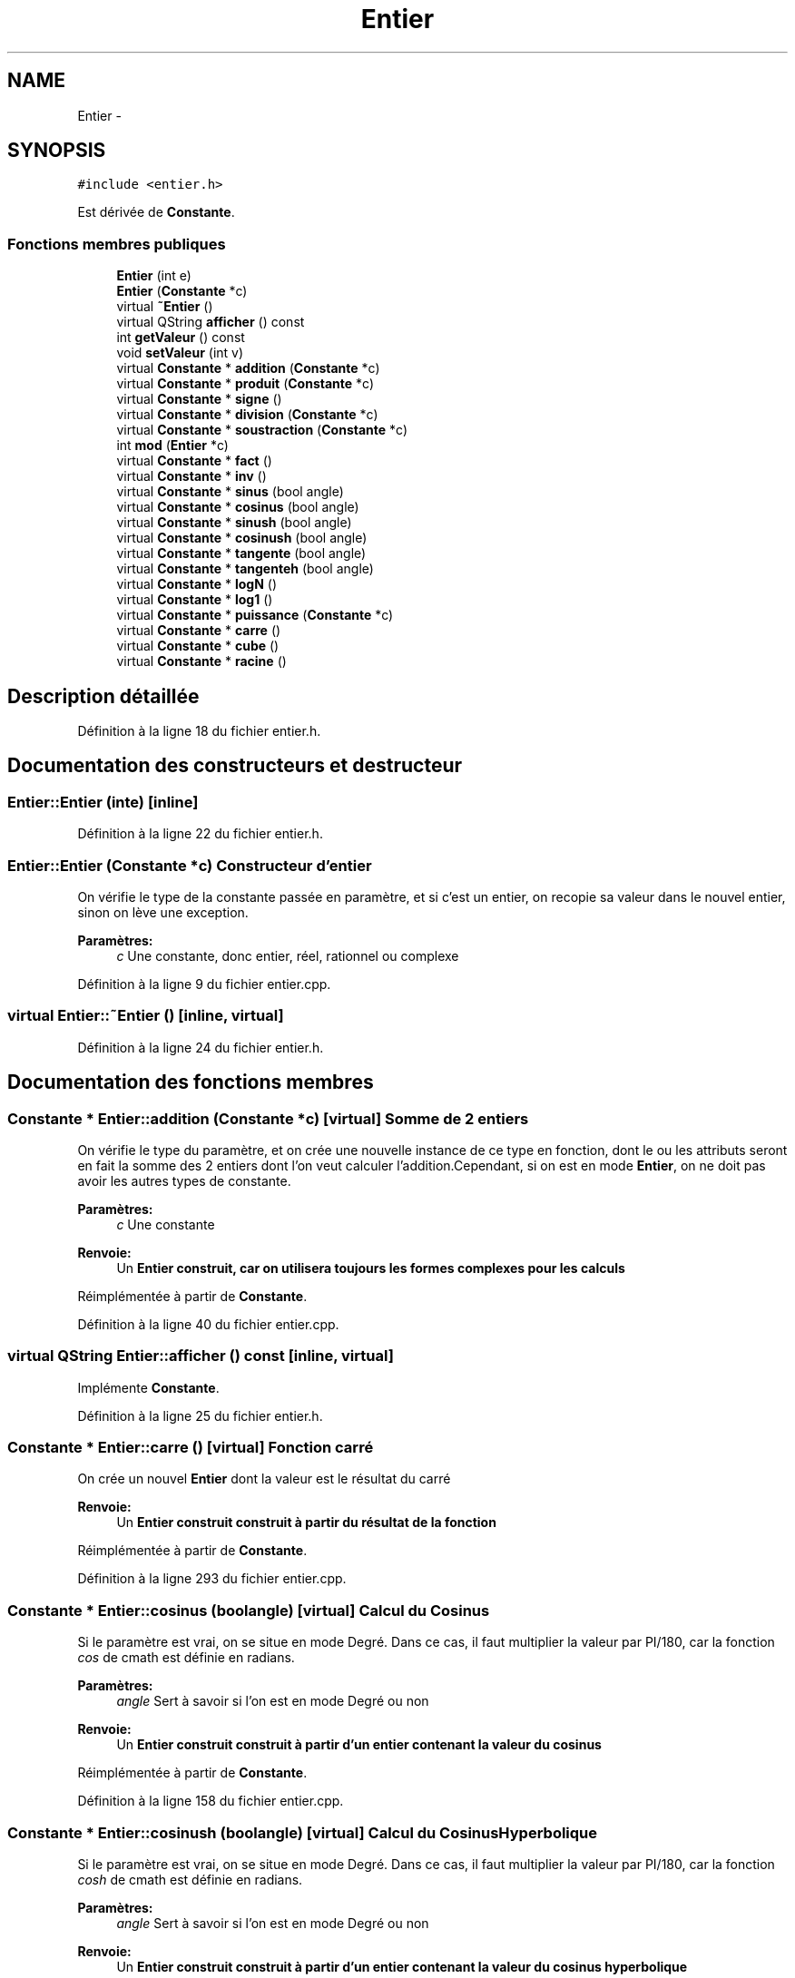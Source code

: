 .TH "Entier" 3 "Samedi Juin 16 2012" "Calculatrice polonais inversé LO21" \" -*- nroff -*-
.ad l
.nh
.SH NAME
Entier \- 
.SH SYNOPSIS
.br
.PP
.PP
\fC#include <entier\&.h>\fP
.PP
Est dérivée de \fBConstante\fP\&.
.SS "Fonctions membres publiques"

.in +1c
.ti -1c
.RI "\fBEntier\fP (int e)"
.br
.ti -1c
.RI "\fBEntier\fP (\fBConstante\fP *c)"
.br
.ti -1c
.RI "virtual \fB~Entier\fP ()"
.br
.ti -1c
.RI "virtual QString \fBafficher\fP () const "
.br
.ti -1c
.RI "int \fBgetValeur\fP () const "
.br
.ti -1c
.RI "void \fBsetValeur\fP (int v)"
.br
.ti -1c
.RI "virtual \fBConstante\fP * \fBaddition\fP (\fBConstante\fP *c)"
.br
.ti -1c
.RI "virtual \fBConstante\fP * \fBproduit\fP (\fBConstante\fP *c)"
.br
.ti -1c
.RI "virtual \fBConstante\fP * \fBsigne\fP ()"
.br
.ti -1c
.RI "virtual \fBConstante\fP * \fBdivision\fP (\fBConstante\fP *c)"
.br
.ti -1c
.RI "virtual \fBConstante\fP * \fBsoustraction\fP (\fBConstante\fP *c)"
.br
.ti -1c
.RI "int \fBmod\fP (\fBEntier\fP *c)"
.br
.ti -1c
.RI "virtual \fBConstante\fP * \fBfact\fP ()"
.br
.ti -1c
.RI "virtual \fBConstante\fP * \fBinv\fP ()"
.br
.ti -1c
.RI "virtual \fBConstante\fP * \fBsinus\fP (bool angle)"
.br
.ti -1c
.RI "virtual \fBConstante\fP * \fBcosinus\fP (bool angle)"
.br
.ti -1c
.RI "virtual \fBConstante\fP * \fBsinush\fP (bool angle)"
.br
.ti -1c
.RI "virtual \fBConstante\fP * \fBcosinush\fP (bool angle)"
.br
.ti -1c
.RI "virtual \fBConstante\fP * \fBtangente\fP (bool angle)"
.br
.ti -1c
.RI "virtual \fBConstante\fP * \fBtangenteh\fP (bool angle)"
.br
.ti -1c
.RI "virtual \fBConstante\fP * \fBlogN\fP ()"
.br
.ti -1c
.RI "virtual \fBConstante\fP * \fBlog1\fP ()"
.br
.ti -1c
.RI "virtual \fBConstante\fP * \fBpuissance\fP (\fBConstante\fP *c)"
.br
.ti -1c
.RI "virtual \fBConstante\fP * \fBcarre\fP ()"
.br
.ti -1c
.RI "virtual \fBConstante\fP * \fBcube\fP ()"
.br
.ti -1c
.RI "virtual \fBConstante\fP * \fBracine\fP ()"
.br
.in -1c
.SH "Description détaillée"
.PP 
Définition à la ligne 18 du fichier entier\&.h\&.
.SH "Documentation des constructeurs et destructeur"
.PP 
.SS "\fBEntier::Entier\fP (inte)\fC [inline]\fP"
.PP
Définition à la ligne 22 du fichier entier\&.h\&.
.SS "\fBEntier::Entier\fP (\fBConstante\fP *c)"Constructeur d'entier
.PP
On vérifie le type de la constante passée en paramètre, et si c'est un entier, on recopie sa valeur dans le nouvel entier, sinon on lève une exception\&. 
.PP
\fBParamètres:\fP
.RS 4
\fIc\fP Une constante, donc entier, réel, rationnel ou complexe
.RE
.PP

.PP
Définition à la ligne 9 du fichier entier\&.cpp\&.
.SS "virtual \fBEntier::~Entier\fP ()\fC [inline, virtual]\fP"
.PP
Définition à la ligne 24 du fichier entier\&.h\&.
.SH "Documentation des fonctions membres"
.PP 
.SS "\fBConstante\fP * \fBEntier::addition\fP (\fBConstante\fP *c)\fC [virtual]\fP"Somme de 2 entiers
.PP
On vérifie le type du paramètre, et on crée une nouvelle instance de ce type en fonction, dont le ou les attributs seront en fait la somme des 2 entiers dont l'on veut calculer l'addition\&.Cependant, si on est en mode \fBEntier\fP, on ne doit pas avoir les autres types de constante\&. 
.PP
\fBParamètres:\fP
.RS 4
\fIc\fP Une constante 
.RE
.PP
\fBRenvoie:\fP
.RS 4
Un \fI\fBEntier\fP\fP construit, car on utilisera toujours les formes complexes pour les calculs
.RE
.PP

.PP
Réimplémentée à partir de \fBConstante\fP\&.
.PP
Définition à la ligne 40 du fichier entier\&.cpp\&.
.SS "virtual QString \fBEntier::afficher\fP () const\fC [inline, virtual]\fP"
.PP
Implémente \fBConstante\fP\&.
.PP
Définition à la ligne 25 du fichier entier\&.h\&.
.SS "\fBConstante\fP * \fBEntier::carre\fP ()\fC [virtual]\fP"Fonction carré
.PP
On crée un nouvel \fBEntier\fP dont la valeur est le résultat du carré 
.PP
\fBRenvoie:\fP
.RS 4
Un \fI\fBEntier\fP\fP construit construit à partir du résultat de la fonction
.RE
.PP

.PP
Réimplémentée à partir de \fBConstante\fP\&.
.PP
Définition à la ligne 293 du fichier entier\&.cpp\&.
.SS "\fBConstante\fP * \fBEntier::cosinus\fP (boolangle)\fC [virtual]\fP"Calcul du Cosinus
.PP
Si le paramètre est vrai, on se situe en mode Degré\&. Dans ce cas, il faut multiplier la valeur par PI/180, car la fonction \fIcos\fP de cmath est définie en radians\&. 
.PP
\fBParamètres:\fP
.RS 4
\fIangle\fP Sert à savoir si l'on est en mode Degré ou non 
.RE
.PP
\fBRenvoie:\fP
.RS 4
Un \fI\fBEntier\fP\fP construit construit à partir d'un entier contenant la valeur du cosinus
.RE
.PP

.PP
Réimplémentée à partir de \fBConstante\fP\&.
.PP
Définition à la ligne 158 du fichier entier\&.cpp\&.
.SS "\fBConstante\fP * \fBEntier::cosinush\fP (boolangle)\fC [virtual]\fP"Calcul du Cosinus Hyperbolique
.PP
Si le paramètre est vrai, on se situe en mode Degré\&. Dans ce cas, il faut multiplier la valeur par PI/180, car la fonction \fIcosh\fP de cmath est définie en radians\&. 
.PP
\fBParamètres:\fP
.RS 4
\fIangle\fP Sert à savoir si l'on est en mode Degré ou non 
.RE
.PP
\fBRenvoie:\fP
.RS 4
Un \fI\fBEntier\fP\fP construit construit à partir d'un entier contenant la valeur du cosinus hyperbolique
.RE
.PP

.PP
Réimplémentée à partir de \fBConstante\fP\&.
.PP
Définition à la ligne 188 du fichier entier\&.cpp\&.
.SS "\fBConstante\fP * \fBEntier::cube\fP ()\fC [virtual]\fP"Fonction cube
.PP
On crée un nouvel \fBEntier\fP dont la valeur est le résultat du cube 
.PP
\fBRenvoie:\fP
.RS 4
Un \fI\fBEntier\fP\fP construit construit à partir du résultat de la fonction
.RE
.PP

.PP
Réimplémentée à partir de \fBConstante\fP\&.
.PP
Définition à la ligne 304 du fichier entier\&.cpp\&.
.SS "\fBConstante\fP * \fBEntier::division\fP (\fBConstante\fP *c)\fC [virtual]\fP"Division d'entiers
.PP
Comme pour la somme et le produit, on vérifie le type du paramètre, et on crée une nouvelle instance de ce type qui contiendra le quotient demandé\&. Cependant, normalement en mode \fBEntier\fP, on ne doit avoir que des entiers\&. 
.PP
\fBParamètres:\fP
.RS 4
\fIc\fP Une \fBConstante\fP 
.RE
.PP
\fBRenvoie:\fP
.RS 4
Un \fI\fBEntier\fP\fP construit contenant le quotient
.RE
.PP

.PP
Réimplémentée à partir de \fBConstante\fP\&.
.PP
Définition à la ligne 93 du fichier entier\&.cpp\&.
.SS "\fBConstante\fP * \fBEntier::fact\fP ()\fC [virtual]\fP"Calcul du factoriel
.PP
De manière itérative, le résultat est 1 si la valeur de l'entier est 0, et sinon on fait le calcul proprement dit 
.PP
\fBRenvoie:\fP
.RS 4
Un nouveau \fI\fBComplexe\fP\fP, construit à partir de l'entier qui contient la valeur du factoriel
.RE
.PP

.PP
Réimplémentée à partir de \fBConstante\fP\&.
.PP
Définition à la ligne 125 du fichier entier\&.cpp\&.
.SS "int \fBEntier::getValeur\fP () const\fC [inline]\fP"
.PP
Définition à la ligne 26 du fichier entier\&.h\&.
.SS "\fBConstante\fP * \fBEntier::inv\fP ()\fC [virtual]\fP"Inverse d'un entier
.PP
L'inverse d'un nombre est situé entre 0 et 1\&. Si l'on est en mode entier, on a une importante perte de précision, car on ne retournera que 0 ou 1 
.PP
\fBRenvoie:\fP
.RS 4
Un \fI\fBRationnel\fP\fP car on perd moins de précisions comme cela
.RE
.PP

.PP
Réimplémentée à partir de \fBConstante\fP\&.
.PP
Définition à la ligne 236 du fichier entier\&.cpp\&.
.SS "\fBConstante\fP * \fBEntier::log1\fP ()\fC [virtual]\fP"Logarithme décimal
.PP
On crée un nouvel \fBEntier\fP dont la valeur est celle du logarithme décimal de l'entier initial\&. 
.PP
\fBRenvoie:\fP
.RS 4
Un \fI\fBEntier\fP\fP construit construit avec cet entier
.RE
.PP

.PP
Réimplémentée à partir de \fBConstante\fP\&.
.PP
Définition à la ligne 259 du fichier entier\&.cpp\&.
.SS "\fBConstante\fP * \fBEntier::logN\fP ()\fC [virtual]\fP"Logarithme népérien
.PP
On crée un nouvel \fBEntier\fP dont la valeur est celle du logarithme népérien de l'entier initial\&. 
.PP
\fBRenvoie:\fP
.RS 4
Un \fI\fBEntier\fP\fP construit construit avec cet entier
.RE
.PP

.PP
Réimplémentée à partir de \fBConstante\fP\&.
.PP
Définition à la ligne 247 du fichier entier\&.cpp\&.
.SS "int \fBEntier::mod\fP (\fBEntier\fP *c)"
.SS "\fBConstante\fP * \fBEntier::produit\fP (\fBConstante\fP *c)\fC [virtual]\fP"Produit de deux entiers
.PP
Comme pour la somme, on vérifie le type du paramètre, et on crée une nouvelle instance de ce type qui contiendra le produit demandé\&. Cependant, normalement en mode \fBEntier\fP, on ne doit avoir que des entiers\&. 
.PP
\fBParamètres:\fP
.RS 4
\fIc\fP Une \fBConstante\fP 
.RE
.PP
\fBRenvoie:\fP
.RS 4
Un \fI\fBEntier\fP\fP construit contenant le produit
.RE
.PP

.PP
Réimplémentée à partir de \fBConstante\fP\&.
.PP
Définition à la ligne 65 du fichier entier\&.cpp\&.
.SS "\fBConstante\fP * \fBEntier::puissance\fP (\fBConstante\fP *c)\fC [virtual]\fP"Puissance de deux entiers
.PP
On effectue un transtypage en entier afin de récupérer l'exposant sous forme entière\&. On calcule ensuite grâce à la fonction \fIpow\fP de la bibliothèque \fIcmath\fP\&. 
.PP
\fBParamètres:\fP
.RS 4
\fIc\fP Une \fI\fBConstante\fP\fP qui sera l'exposant 
.RE
.PP
\fBRenvoie:\fP
.RS 4
Un \fI\fBEntier\fP\fP construit construit à partir du résultat
.RE
.PP

.PP
Réimplémentée à partir de \fBConstante\fP\&.
.PP
Définition à la ligne 271 du fichier entier\&.cpp\&.
.SS "\fBConstante\fP * \fBEntier::racine\fP ()\fC [virtual]\fP"Fonction racine carrée
.PP
On crée un nouvel \fBEntier\fP dont la valeur est le résultat de la racine carrée 
.PP
\fBRenvoie:\fP
.RS 4
Un \fI\fBEntier\fP\fP construit construit à partir du résultat de la fonction
.RE
.PP

.PP
Réimplémentée à partir de \fBConstante\fP\&.
.PP
Définition à la ligne 315 du fichier entier\&.cpp\&.
.SS "void \fBEntier::setValeur\fP (intv)\fC [inline]\fP"
.PP
Définition à la ligne 27 du fichier entier\&.h\&.
.SS "\fBConstante\fP * \fBEntier::signe\fP ()\fC [virtual]\fP"Inversion de signe d'un entier
.PP
On crée un nouvel entier dont la valeur est l'opposée de celle initiale 
.PP
\fBRenvoie:\fP
.RS 4
Un \fI\fBEntier\fP\fP, de valeur opposée
.RE
.PP

.PP
Réimplémentée à partir de \fBConstante\fP\&.
.PP
Définition à la ligne 105 du fichier entier\&.cpp\&.
.SS "\fBConstante\fP * \fBEntier::sinus\fP (boolangle)\fC [virtual]\fP"Calcul du Sinus
.PP
Si le paramètre est vrai, on se situe en mode Degré\&. Dans ce cas, il faut multiplier la valeur par PI/180, car la fonction \fIsin\fP de cmath est définie en radians\&. 
.PP
\fBParamètres:\fP
.RS 4
\fIangle\fP Sert à savoir si l'on est en mode Degré ou non 
.RE
.PP
\fBRenvoie:\fP
.RS 4
Un \fI\fBEntier\fP\fP construit construit à partir d'un entier contenant la valeur du sinus
.RE
.PP

.PP
Réimplémentée à partir de \fBConstante\fP\&.
.PP
Définition à la ligne 143 du fichier entier\&.cpp\&.
.SS "\fBConstante\fP * \fBEntier::sinush\fP (boolangle)\fC [virtual]\fP"Calcul du Sinus Hyperbolique
.PP
Si le paramètre est vrai, on se situe en mode Degré\&. Dans ce cas, il faut multiplier la valeur par PI/180, car la fonction \fIsinh\fP de cmath est définie en radians\&. 
.PP
\fBParamètres:\fP
.RS 4
\fIangle\fP Sert à savoir si l'on est en mode Degré ou non 
.RE
.PP
\fBRenvoie:\fP
.RS 4
Un \fI\fBEntier\fP\fP construit construit à partir d'un entier contenant la valeur du sinus hyperbolique
.RE
.PP

.PP
Réimplémentée à partir de \fBConstante\fP\&.
.PP
Définition à la ligne 173 du fichier entier\&.cpp\&.
.SS "\fBConstante\fP * \fBEntier::soustraction\fP (\fBConstante\fP *c)\fC [virtual]\fP"Différence d'entiers
.PP
Comme pour les autres opérations, on vérifie le type du paramètre, et on crée une nouvelle instance de ce type qui contiendra la différence voulue\&. Cependant, normalement en mode \fBEntier\fP, on ne doit avoir que des entiers\&. 
.PP
\fBParamètres:\fP
.RS 4
\fIc\fP Une \fBConstante\fP 
.RE
.PP
\fBRenvoie:\fP
.RS 4
Un \fI\fBEntier\fP\fP construit contenant la différence
.RE
.PP

.PP
Réimplémentée à partir de \fBConstante\fP\&.
.PP
Définition à la ligne 114 du fichier entier\&.cpp\&.
.SS "\fBConstante\fP * \fBEntier::tangente\fP (boolangle)\fC [virtual]\fP"Calcul de la Tangente
.PP
Si le paramètre est vrai, on se situe en mode Degré\&. Dans ce cas, il faut multiplier la valeur par PI/180, car la fonction \fItan\fP de cmath est définie en radians\&. 
.PP
\fBParamètres:\fP
.RS 4
\fIangle\fP Sert à savoir si l'on est en mode Degré ou non 
.RE
.PP
\fBRenvoie:\fP
.RS 4
Un \fI\fBEntier\fP\fP construit construit à partir d'un entier contenant la valeur de la tangente
.RE
.PP

.PP
Réimplémentée à partir de \fBConstante\fP\&.
.PP
Définition à la ligne 204 du fichier entier\&.cpp\&.
.SS "\fBConstante\fP * \fBEntier::tangenteh\fP (boolangle)\fC [virtual]\fP"Calcul de la Tangente Hyperbolique
.PP
Si le paramètre est vrai, on se situe en mode Degré\&. Dans ce cas, il faut multiplier la valeur par PI/180, car la fonction \fItanh\fP de cmath est définie en radians\&. 
.PP
\fBParamètres:\fP
.RS 4
\fIangle\fP Sert à savoir si l'on est en mode Degré ou non 
.RE
.PP
\fBRenvoie:\fP
.RS 4
Un \fI\fBEntier\fP\fP construit construit à partir d'un entier contenant la valeur de la tangente hyperbolique
.RE
.PP

.PP
Réimplémentée à partir de \fBConstante\fP\&.
.PP
Définition à la ligne 220 du fichier entier\&.cpp\&.

.SH "Auteur"
.PP 
Généré automatiquement par Doxygen pour Calculatrice polonais inversé LO21 à partir du code source\&.
